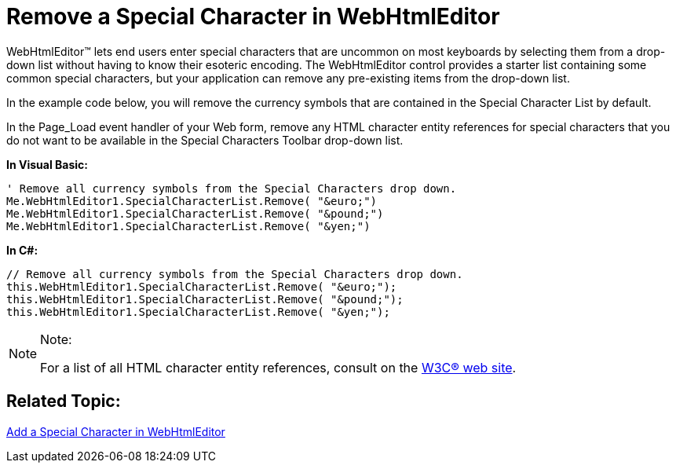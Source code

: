 ﻿////
|metadata|
{
    "name": "webhtmleditor-remove-a-special-character-in-webhtmleditor",
    "controlName": ["WebHtmlEditor"],
    "tags": ["Editing"],
    "guid": "{3DF2543B-9D91-4C50-9A5C-806E1AA8C242}",
    "buildFlags": [],
    "createdOn": "0001-01-01T00:00:00Z"
}
|metadata|
////

= Remove a Special Character in WebHtmlEditor

WebHtmlEditor™ lets end users enter special characters that are uncommon on most keyboards by selecting them from a drop-down list without having to know their esoteric encoding. The WebHtmlEditor control provides a starter list containing some common special characters, but your application can remove any pre-existing items from the drop-down list.

In the example code below, you will remove the currency symbols that are contained in the Special Character List by default.

In the Page_Load event handler of your Web form, remove any HTML character entity references for special characters that you do not want to be available in the Special Characters Toolbar drop-down list.

*In Visual Basic:*

----
' Remove all currency symbols from the Special Characters drop down.
Me.WebHtmlEditor1.SpecialCharacterList.Remove( "&euro;")
Me.WebHtmlEditor1.SpecialCharacterList.Remove( "&pound;")
Me.WebHtmlEditor1.SpecialCharacterList.Remove( "&yen;")
----

*In C#:*

----
// Remove all currency symbols from the Special Characters drop down.
this.WebHtmlEditor1.SpecialCharacterList.Remove( "&euro;");
this.WebHtmlEditor1.SpecialCharacterList.Remove( "&pound;");
this.WebHtmlEditor1.SpecialCharacterList.Remove( "&yen;");
----

.Note:
[NOTE]
====
For a list of all HTML character entity references, consult on the link:http://www.w3.org/TR/1998/REC-html40-19980424/sgml/entities.html[W3C® web site].
====

== Related Topic:

link:webhtmleditor-add-a-special-character-in-webhtmleditor.html[Add a Special Character in WebHtmlEditor]